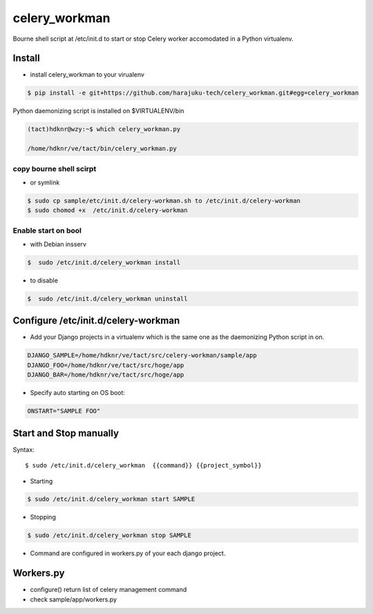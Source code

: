 celery_workman
========================================================================

Bourne shell script at /etc/init.d  to start or stop Celery worker accomodated in a Python virtualenv.

Install
--------

- install celery_workman to your virualenv

.. code-block:: bash


    $ pip install -e git+https://github.com/harajuku-tech/celery_workman.git#egg=celery_workman

Python daemonizing script is installed on $VIRTUALENV/bin


.. code-block:: bash

    (tact)hdknr@wzy:~$ which celery_workman.py 

    /home/hdknr/ve/tact/bin/celery_workman.py

copy bourne shell scirpt
^^^^^^^^^^^^^^^^^^^^^^^^^^^^

- or symlink

.. code-block:: bash

    $ sudo cp sample/etc/init.d/celery-workman.sh to /etc/init.d/celery-workman
    $ sudo chomod +x  /etc/init.d/celery-workman

Enable start on bool
^^^^^^^^^^^^^^^^^^^^^^

- with Debian insserv

.. code-block:: bash

    $  sudo /etc/init.d/celery_workman install

- to disable 

.. code-block:: bash

    $  sudo /etc/init.d/celery_workman uninstall


Configure /etc/init.d/celery-workman
----------------------------------------------------

- Add your Django projects in a virtualenv which is the same one as the daemonizing Python script in on.

.. code-block:: bash

    DJANGO_SAMPLE=/home/hdknr/ve/tact/src/celery-workman/sample/app
    DJANGO_FOO=/home/hdknr/ve/tact/src/hoge/app
    DJANGO_BAR=/home/hdknr/ve/tact/src/hoge/app

- Specify auto starting on OS boot:  

.. code-block:: bash


    ONSTART="SAMPLE FOO"


Start and Stop manually
--------------------------------

Syntax::

    $ sudo /etc/init.d/celery_workman  {{command}} {{project_symbol}}

- Starting

.. code-block:: bash

    $ sudo /etc/init.d/celery_workman start SAMPLE 

- Stopping

.. code-block:: bash

    $ sudo /etc/init.d/celery_workman stop SAMPLE 

- Command are configured in workers.py of your each django project.

Workers.py
--------------------------------

- configure() return list of celery management command
- check  sample/app/workers.py

